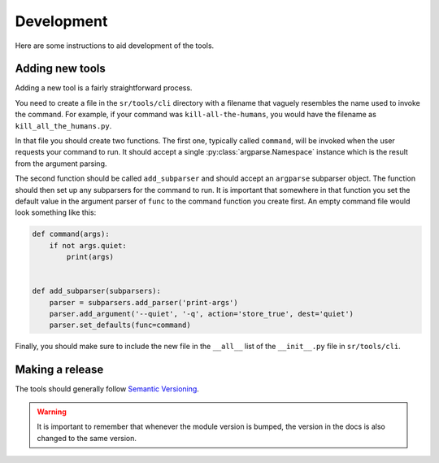 Development
===========

Here are some instructions to aid development of the tools.

Adding new tools
----------------

Adding a new tool is a fairly straightforward process.

You need to create a file in the ``sr/tools/cli`` directory with a filename
that vaguely resembles the name used to invoke the command. For example, if
your command was ``kill-all-the-humans``, you would have the filename as
``kill_all_the_humans.py``.

In that file you should create two functions. The first one, typically called
``command``, will be invoked when the user requests your command to run. It
should accept a single :py:class:`argparse.Namespace` instance which is the
result from the argument parsing.

The second function should be called ``add_subparser`` and should accept an
``argparse`` subparser object. The function should then set up any subparsers
for the command to run. It is important that somewhere in that function you set
the default value in the argument parser of ``func`` to the command function
you create first. An empty command file would look something like this:

.. code::

    def command(args):
        if not args.quiet:
            print(args)


    def add_subparser(subparsers):
        parser = subparsers.add_parser('print-args')
        parser.add_argument('--quiet', '-q', action='store_true', dest='quiet')
        parser.set_defaults(func=command)

Finally, you should make sure to include the new file in the ``__all__`` list
of the ``__init__.py`` file in ``sr/tools/cli``.

Making a release
----------------

The tools should generally follow `Semantic Versioning <http://semver.org/>`_.

.. warning:: It is important to remember that whenever the module version is
             bumped, the version in the docs is also changed to the same
             version.
